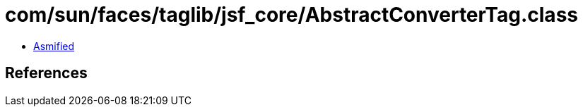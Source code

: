 = com/sun/faces/taglib/jsf_core/AbstractConverterTag.class

 - link:AbstractConverterTag-asmified.java[Asmified]

== References

